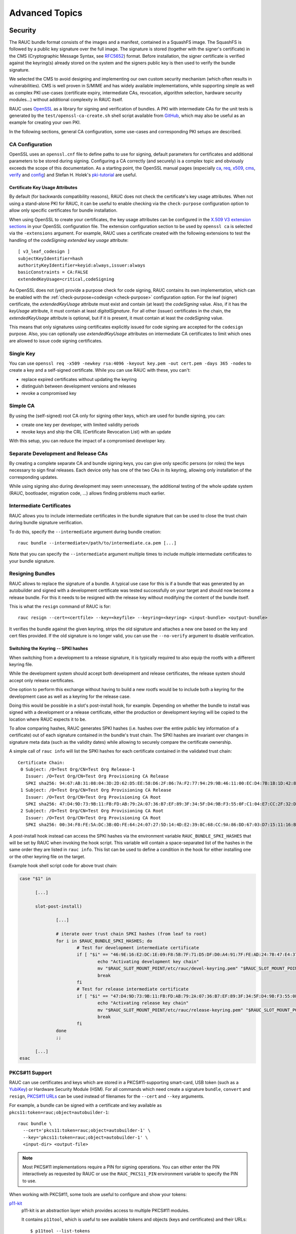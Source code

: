 Advanced Topics
===============

.. _sec-security:

Security
--------

The RAUC bundle format consists of the images and a manifest, contained in a
SquashFS image.
The SquashFS is followed by a public key signature over the full image.
The signature is stored (together with the signer's certificate) in the CMS
(Cryptographic Message Syntax, see RFC5652_) format.
Before installation, the signer certificate is verified against the keyring(s)
already stored on the system and the signers public key is then used to verify
the bundle signature.

.. image:: images/rauc-bundle.svg
  :width: 400
  :align: center

.. _RFC5652: https://tools.ietf.org/html/rfc5652

We selected the CMS to avoid designing and implementing our own custom security
mechanism (which often results in vulnerabilities).
CMS is well proven in S/MIME and has widely available implementations, while
supporting simple as well as complex PKI use-cases (certificate expiry,
intermediate CAs, revocation, algorithm selection, hardware security modules…)
without additional complexity in RAUC itself.

RAUC uses OpenSSL_ as a library for signing and verification of bundles.
A PKI with intermediate CAs for the unit tests is generated by the
``test/openssl-ca-create.sh`` shell script available from `GitHub
<https://github.com/rauc/rauc/blob/master/test/openssl-ca-create.sh>`_, which
may also be useful as an example for creating your own PKI.

.. _OpenSSL: https://www.openssl.org/

In the following sections, general CA configuration, some use-cases and
corresponding PKI setups are described.

.. _sec-ca-configuration:

CA Configuration
~~~~~~~~~~~~~~~~

OpenSSL uses an ``openssl.cnf`` file to define paths to use for signing, default
parameters for certificates and additional parameters to be stored during
signing.
Configuring a CA correctly (and securely) is a complex topic and obviously
exceeds the scope of this documentation.
As a starting point, the OpenSSL manual pages (especially ca_, req_, x509_, cms_,
verify_ and config_) and Stefan H. Holek's pki-tutorial_ are useful.

.. _ca: https://www.openssl.org/docs/man1.1.1/man1/ca.html
.. _req: https://www.openssl.org/docs/man1.1.1/man1/req.html
.. _x509: https://www.openssl.org/docs/man1.1.1/man1/x509.html
.. _cms: https://www.openssl.org/docs/man1.1.1/man1/cms.html
.. _verify: https://www.openssl.org/docs/man1.1.1/man1/verify.html
.. _config: https://www.openssl.org/docs/man1.1.1/man5/config.html

.. _pki-tutorial: https://pki-tutorial.readthedocs.io/

.. _sec-key-usage:

Certificate Key Usage Attributes
^^^^^^^^^^^^^^^^^^^^^^^^^^^^^^^^

By default (for backwards compatibility reasons), RAUC does not check the
certificate's key usage attributes.
When not using a stand-alone PKI for RAUC, it can be useful to enable checking
via the ``check-purpose`` configuration option to allow only specific
certificates for bundle installation.

When using OpenSSL to create your certificates, the key usage attributes can be
configured in the `X.509 V3 extension sections
<https://www.openssl.org/docs/man1.1.1/man5/x509v3_config.html>`_ in your
OpenSSL configuration file.
The extension configuration section to be used by ``openssl ca`` is selected
via the ``-extensions`` argument.
For example, RAUC uses a certificate created with the following extensions to
test the handling of the *codeSigning* *extended key usage* attribute::

  [ v3_leaf_codesign ]
  subjectKeyIdentifier=hash
  authorityKeyIdentifier=keyid:always,issuer:always
  basicConstraints = CA:FALSE
  extendedKeyUsage=critical,codeSigning

As OpenSSL does not (yet) provide a purpose check for code signing, RAUC
contains its own implementation, which can be enabled with the
:ref:`check-purpose=codesign <check-purpose>` configuration option.
For the leaf (signer) certificate, the *extendedKeyUsage* attribute must exist
and contain (at least) the *codeSigning* value.
Also, if it has the *keyUsage* attribute, it must contain at least *digitalSignature*.
For all other (issuer) certificates in the chain, the *extendedKeyUsage*
attribute is optional, but if it is present, it must contain at least the
*codeSigning* value.

This means that only signatures using certificates explicitly issued for code
signing are accepted for the ``codesign`` purpose.
Also, you can optionally use *extendedKeyUsage* attributes on intermediate CA
certificates to limit which ones are allowed to issue code signing
certificates.

Single Key
~~~~~~~~~~

You can use ``openssl req -x509 -newkey rsa:4096 -keyout key.pem -out
cert.pem -days 365 -nodes`` to create a key and a self-signed certificate.
While you can use RAUC with these, you can't:

* replace expired certificates without updating the keyring
* distinguish between development versions and releases
* revoke a compromised key

Simple CA
~~~~~~~~~

By using the (self-signed) root CA only for signing other keys, which are used
for bundle signing, you can:

* create one key per developer, with limited validity periods
* revoke keys and ship the CRL (Certificate Revocation List) with an update

With this setup, you can reduce the impact of a compromised developer key.

Separate Development and Release CAs
~~~~~~~~~~~~~~~~~~~~~~~~~~~~~~~~~~~~

By creating a complete separate CA and bundle signing keys, you can give only
specific persons (or roles) the keys necessary to sign final releases.
Each device only has one of the two CAs in its keyring, allowing only
installation of the corresponding updates.

While using signing also during development may seem unnecessary, the additional
testing of the whole update system (RAUC, bootloader, migration code, …) allows
finding problems much earlier.

Intermediate Certificates
~~~~~~~~~~~~~~~~~~~~~~~~~

RAUC allows you to include intermediate certificates in the bundle signature
that can be used to close the trust chain during bundle signature verification.

To do this, specify the ``--intermediate`` argument during bundle creation::

  rauc bundle --intermediate=/path/to/intermediate.ca.pem [...]

Note that you can specify the ``--intermediate`` argument multiple times to
include multiple intermediate certificates to your bundle signature.

.. _sec-resign:

Resigning Bundles
~~~~~~~~~~~~~~~~~

RAUC allows to replace the signature of a bundle.
A typical use case for this is if a bundle that was generated by an autobuilder
and signed with a development certificate was tested successfully on your target
and should now become a release bundle.
For this it needs to be resigned with the release key without modifying
the content of the bundle itself.

This is what the ``resign`` command of RAUC is for::

  rauc resign --cert=<certfile> --key=<keyfile> --keyring=<keyring> <input-bundle> <output-bundle>

It verifies the bundle against the given keyring, strips the old signature and
attaches a new one based on the key and cert files provided.
If the old signature is no longer valid, you can use the ``--no-verify``
argument to disable verification.

Switching the Keyring -- SPKI hashes
^^^^^^^^^^^^^^^^^^^^^^^^^^^^^^^^^^^^

When switching from a development to a release signature, it is typically
required to also equip the rootfs with a different keyring file.

While the development system should accept both development and release
certificates, the release system should accept only release certificates.

One option to perform this exchange without having to build a new rootfs would
be to include both a keyring for the development case as well as a keyring for
the release case.

Doing this would be possible in a slot's post-install hook, for example.
Depending on whether the bundle to install was signed with a development or a
release certificate, either the production or development keyring will be copied
to the location where RAUC expects it to be.

To allow comparing hashes, RAUC generates SPKI hashes (i.e. hashes over the
entire public key information of a certificate) out of each signature
contained in the bundle's trust chain.
The SPKI hashes are invariant over changes in signature meta data (such as the
validity dates) while allowing to securely compare the certificate ownership.

A simple call of ``rauc info`` will list the SPKI hashes for each certificate
contained in the validated trust chain::

  Certificate Chain:
   0 Subject: /O=Test Org/CN=Test Org Release-1
     Issuer: /O=Test Org/CN=Test Org Provisioning CA Release
     SPKI sha256: 94:67:AB:31:08:04:3D:2D:62:D5:EE:58:D6:2F:86:7A:F2:77:94:29:9B:46:11:00:EC:D4:7B:1B:1D:42:8E:5A
   1 Subject: /O=Test Org/CN=Test Org Provisioning CA Release
     Issuer: /O=Test Org/CN=Test Org Provisioning CA Root
     SPKI sha256: 47:D4:9D:73:9B:11:FB:FD:AB:79:2A:07:36:B7:EF:89:3F:34:5F:D4:9B:F3:55:0F:C1:04:E7:CC:2F:32:DB:11
   2 Subject: /O=Test Org/CN=Test Org Provisioning CA Root
     Issuer: /O=Test Org/CN=Test Org Provisioning CA Root
     SPKI sha256: 00:34:F8:FE:5A:DC:3B:0D:FE:64:24:07:27:5D:14:4D:E2:39:8C:68:CC:9A:86:DD:67:03:D7:15:11:16:B4:4E

A post-install hook instead can access the SPKI hashes via the environment
variable ``RAUC_BUNDLE_SPKI_HASHES`` that will be set by RAUC when invoking the
hook script.
This variable will contain a space-separated list of the hashes in the same order
they are listed in ``rauc info``.
This list can be used to define a condition in the hook for either installing
one or the other keyring file on the target.

Example hook shell script code for above trust chain:

.. code-block:: sh

  case "$1" in

  	[...]

  	slot-post-install)

  		[...]

  		# iterate over trust chain SPKI hashes (from leaf to root)
  		for i in $RAUC_BUNDLE_SPKI_HASHES; do
  			# Test for development intermediate certificate
  			if [ "$i" == "46:9E:16:E2:DC:1E:09:F8:5B:7F:71:D5:DF:D0:A4:91:7F:FE:AD:24:7B:47:E4:37:BF:76:21:3A:38:49:89:5B" ]; then
  				echo "Activating development key chain"
  				mv "$RAUC_SLOT_MOUNT_POINT/etc/rauc/devel-keyring.pem" "$RAUC_SLOT_MOUNT_POINT/etc/rauc/keyring.pem"
  				break
  			fi
  			# Test for release intermediate certificate
  			if [ "$i" == "47:D4:9D:73:9B:11:FB:FD:AB:79:2A:07:36:B7:EF:89:3F:34:5F:D4:9B:F3:55:0F:C1:04:E7:CC:2F:32:DB:11" ]; then
  				echo "Activating release key chain"
  				mv "$RAUC_SLOT_MOUNT_POINT/etc/rauc/release-keyring.pem" "$RAUC_SLOT_MOUNT_POINT/etc/rauc/keyring.pem"
  				break
  			fi
  		done
  		;;

  	[...]
  esac

.. _pkcs11-support:

PKCS#11 Support
~~~~~~~~~~~~~~~

RAUC can use certificates and keys which are stored in a PKCS#11-supporting
smart-card, USB token (such as a `YubiKey <https://www.yubico.com>`_) or
Hardware Security Module (HSM).
For all commands which need create a signature ``bundle``, ``convert`` and
``resign``, `PKCS#11 URLs <https://tools.ietf.org/html/rfc7512>`_ can be used
instead of filenames for the ``--cert`` and ``--key`` arguments.

For example, a bundle can be signed with a certificate and key available as
``pkcs11:token=rauc;object=autobuilder-1``::

  rauc bundle \
    --cert='pkcs11:token=rauc;object=autobuilder-1' \
    --key='pkcs11:token=rauc;object=autobuilder-1' \
    <input-dir> <output-file>

.. note::
  Most PKCS#11 implementations require a PIN for signing operations.
  You can either enter the PIN interactively as requested by RAUC or use the
  ``RAUC_PKCS11_PIN`` environment variable to specify the PIN to use.

When working with PKCS#11, some tools are useful to configure and show your tokens:

`p11-kit <https://github.com/p11-glue/p11-kit>`_
  p11-kit is an abstraction layer which provides access to multiple PKCS#11 modules.

  It contains ``p11tool``, which is useful to see available tokens and objects
  (keys and certificates) and their URLs::

    $ p11tool --list-tokens
    …
    Token 5:
	    URL: pkcs11:model=SoftHSM%20v2;manufacturer=SoftHSM%20project;serial=9f03d1aaed92ef58;token=rauc
	    Label: rauc
	    Type: Generic token
	    Manufacturer: SoftHSM project
	    Model: SoftHSM v2
	    Serial: 9f03d1aaed92ef58
	    Module: /usr/lib/softhsm/libsofthsm2.so
    $ p11tool --login --list-all pkcs11:token=rauc
    Token 'rauc' with URL 'pkcs11:model=SoftHSM%20v2;manufacturer=SoftHSM%20project;serial=9f03d1aaed92ef58;token=rauc' requires user PIN
    Enter PIN: ****
    Object 0:
	    URL: pkcs11:model=SoftHSM%20v2;manufacturer=SoftHSM%20project;serial=9f03d1aaed92ef58;token=rauc;id=%01;object=autobuilder-1;type=public
	    Type: Public key
	    Label: autobuilder-1
	    Flags: CKA_WRAP/UNWRAP;
	    ID: 01

    Object 1:
	    URL: pkcs11:model=SoftHSM%20v2;manufacturer=SoftHSM%20project;serial=9f03d1aaed92ef58;token=rauc;id=%01;object=autobuilder-1;type=private
	    Type: Private key
	    Label: autobuilder-1
	    Flags: CKA_WRAP/UNWRAP; CKA_PRIVATE; CKA_SENSITIVE;
	    ID: 01

    Object 2:
	    URL: pkcs11:model=SoftHSM%20v2;manufacturer=SoftHSM%20project;serial=9f03d1aaed92ef58;token=rauc;id=%01;object=autobuilder-1;type=cert
	    Type: X.509 Certificate
	    Label: autobuilder-1
	    ID: 01


`OpenSC <https://github.com/OpenSC/OpenSC>`_
  OpenSC is the standard open source framework for smart card access.

  It provides ``pkcs11-tool``, which is useful to prepare a token for usage
  with RAUC.
  It can list, read/write objects, generate key pairs and more.

`libp11 <https://github.com/OpenSC/libp11>`_
  libp11 is an engine plugin for OpenSSL, which allows using keys on PKCS#11
  tokens with OpenSSL.

  It will automatically use p11-kit (if available) to access all configured
  PKCS#11 modules.

  .. note::
    If you cannot use p11-kit, you can also use the ``RAUC_PKCS11_MODULE``
    environment variable to select the PKCS#11 module.

`SoftHSM2 <https://github.com/opendnssec/SoftHSMv2>`_
  SoftHSM2 is software implementation of a HSM with a PKCS#11 interface.

  It is used in the RAUC test suite to emulate a real HSM and can also be used
  to try the PKCS#11 functionality in RAUC without any hardware.
  The ``prepare_softhsm2`` shell function in ``test/rauc.t`` can be used as an
  example on how to initialize SoftHSM2 token.

`aws-kms-pkcs11 <https://github.com/JackOfMostTrades/aws-kms-pkcs11>`_
  aws-kms-pkcs11 is a PKCS#11 which uses the AWS KMS as its backend.

  This allows using keys managed in AWS KMS for signing RAUC bundles:
  ``RAUC_PKCS11_MODULE=/usr/lib/x86_64-linux-gnu/pkcs11/aws_kms_pkcs11.so rauc
  bundle --cert=<certificate pem> --key='pkcs11:' <input-dir> <output-bundle>``

Protection Against Concurrent Bundle Modification
~~~~~~~~~~~~~~~~~~~~~~~~~~~~~~~~~~~~~~~~~~~~~~~~~

As the ``plain`` :ref:`bundle format <sec_ref_formats>` consists of a squashfs
image with an appended CMS signature, RAUC must check the signature before
accessing the squashfs.
If an unprivileged process can manipulate the squashfs part of the bundle after
the signature has been checked, it could use this to elevate its privileges.

The ``verity`` format is not affected by this problem, as the kernel checks the
squashfs data as it is read.

To mitigate this problem when using the ``plain`` format, RAUC will check the
bundle file for possible issues before accessing the squashfs:

* ownership or permissions that would allow other users to open it for writing
* storage on unsafe filesystems such as FUSE or NFS, where the data is supplied
  by an untrusted source (the rootfs is explicitly trusted, though)
* storage on a filesystem mounted from a block device with a non-root owner
* existing open file descriptors (via ``F_SETLEASE``)

If the check fails, RAUC will attempt to take ownership of the bundle file and
removes write permissions.
This protects against processes trying to open writable file descriptors from
this point on.
Then, the checks above a repeated before setting up the loopback device and
mounting the squashfs.
If this second check fails, RAUC will abort the installation.

If RAUC had to take ownership of the bundle, this change is not reverted after
the installation is completed.
Note that, if the original user has write access to the containing directory,
they can still delete the file.

Data Storage and Migration
--------------------------

Most systems require a location for storing configuration data such as
passwords, ssh keys or application data.
When performing an update, you have to ensure that the updated system takes
over or can access the data of the old system.

Storing Data in The Root File System
~~~~~~~~~~~~~~~~~~~~~~~~~~~~~~~~~~~~

In case of a writable root file system, it often contains additional data,
for example cryptographic material specific to the machine, or configuration
files modified by the user.
When performing the update, you have to ensure that the files you need to
preserve are copied to the target slot after having written
the system data to it.

RAUC provides support for executing *hooks* from different slot installation
stages.
For migrating data from your old rootfs to your updated rootfs,
simply specify a slot post-install hook.
Read the :ref:`Hooks <sec-hooks>` chapter on how to create one.

Using Data Partitions
~~~~~~~~~~~~~~~~~~~~~

Often, there are a couple of reasons why you don't want to or cannot store
your data inside the root file system:

* You want to keep your rootfs read-only to reduce probability of corrupting it.
* You have a non-writable rootfs such as SquashFS.
* You want to keep your data separated from the rootfs to ease setup, reset or
  recovery.

In this case you need a separate storage location for your data on a different
partition, volume or device.

If the update concept uses full redundant root file systems,
there are also good reasons for using a redundant data storage, too.
Read below about the possible impact on data migration.

To let your system access the separate storage location, it has to be mounted
into your rootfs.
Note that if you intend to store configurable system information on your data
partition, you have to map the default Linux paths (such as ``/etc/passwd``) to
your data storage. You can do this by using:

 * symbolic links
 * bind mounts
 * an overlay file system

It depends on the amount and type of data you want to handle which option you
should choose.

Application Data Migration
~~~~~~~~~~~~~~~~~~~~~~~~~~

.. image:: images/data_migration.svg
  :width: 600
  :align: center

Both a single and a redundant data storage have their advantages and
disadvantages.
Note when storing data inside your rootfs you will have a redundant setup by
design and cannot choose.


The decision about how to set up a configuration storage and how to handle it
depends on several aspects:

* May configuration formats change over different application versions?
* Can a new application read (and convert) old data?
* Does your infrastructure allow working on possibly obsolete data?
* Enough storage to store data redundantly?
* ...

The basic advantages and disadvantages a single or a redundant setup implicate
are listed below:

+-----------+--------------------------+---------------------------+
|           | Single Data              | Redundant Data            |
+===========+==========================+===========================+
| Setup     | easy                     | assure using correct one  |
+-----------+--------------------------+---------------------------+
| Migration | no backup by default     | copy on update, migrate   |
+-----------+--------------------------+---------------------------+
| Fallback  | tricky (reconvert data?) | easy (old data!)          |
+-----------+--------------------------+---------------------------+

Managing a ``/dev/data`` Symbolic Link
^^^^^^^^^^^^^^^^^^^^^^^^^^^^^^^^^^^^^^

For redundant data partitions the active rootfs slot has to mount the correct
data partition dynamically.
For example with ubifs, a udev rule set can be used for this::

  KERNEL=="ubi[0-9]_[0-9]", PROGRAM="/usr/bin/is-parent-active %k", RESULT=="1", SYMLINK+="data"

This example first determines if ubiX_Y is a data slot with an active parent
rootfs slot by calling the script below.
Then, the current ubiX_Y partition is bound to /dev/data if the script
returned ``1`` as its output.

``/usr/bin/is-parent-active`` is a simple bash script::

  #!/bin/bash

  ROOTFS_DEV=<determine rootfs by using proc cmdline or mount>
  TEST_DEV=<obtain parent rootfs device for currently processed device (%k)>

  if [[ $ROOTFS_DEV == $TEST_DEV ]]; then
  	echo 1
  else
  	echo 0
  fi

With this you can always mount ``/dev/data`` and get the correct data slot.

.. _casync-support:

RAUC casync Support
-------------------

.. warning:: casync support is still experimental and lacks some unit tests.

  When evaluating, make sure to compile a recent casync version from the
  `git <https://github.com/systemd/casync>`_ for testing.

Using the Content-Addressable Data Synchronization tool `casync` for updating
embedded / IoT devices provides a couple of benefits.
By splitting and chunking the update artifacts into reusable pieces, casync
allows to

 * stream remote bundles to the target without occupying storage / NAND
 * minimize transferred data for an update by downloading only the delta to the
   running system
 * reduce data storage on server side by eliminating redundancy
 * good handling for CDNs due to similar chunk sizes

For a full description of the way casync works and what you can do with it,
refer to the
`blog post <http://0pointer.net/blog/casync-a-tool-for-distributing-file-system-images.html>`_
by its author Lennart Poettering or visit the
`GitHub site <https://github.com/systemd/casync>`_.

RAUC supports using casync index files instead of complete images in its bundles.
This way the real size of the bundle comes down to the size of the index files
required for referring to the individual chunks.
The real image data contained in the individual chunks can be stored in one
single repository, for a whole systems with multiple images as well as for
multiple systems in different versions, etc.
This makes the approach quite flexible.

.. image:: images/casync-basics.svg
  :width: 500
  :align: center

Creating casync Bundles
~~~~~~~~~~~~~~~~~~~~~~~

Creating RAUC bundles with casync index files is a bit different from creating
'conventional' bundles.
While the bundle format remains the same and you could also mix conventional
and casync-based bundles, creating these bundles is not straight forward when
using common embedded build systems such as Yocto, PTXdist or buildroot.

Because of this, we decided use a two-step process for creating casync RAUC
bundles:

 1. Create 'conventional' RAUC bundle
 2. Convert to casync-based RAUC bundle

RAUC provides a command for creating casync-based bundles from  'conventional'
bundles.
Simply call::

  rauc convert --cert=<certfile> --key=<keyfile> --keyring=<keyring> conventional-bundle.raucb casync-bundle.raucb

The conversion process will create two new artifacts:

 1. The converted bundle `casync-bundle.raucb` with casnyc index files instead
    of image files
 2. A casync chunk store `casync-bundle.castr/` for all bundle images.
    This is a directory with chunks grouped by subfolders of the first 4 digits
    of their chunk ID.

Installing casync Bundles
~~~~~~~~~~~~~~~~~~~~~~~~~

The main difference between installing conventional bundles and bundles that
contain casync index files is that RAUC requires access to the remote casync
chunk store during installation of the bundle.

Due to the built-in network support of both casync and RAUC, it is possible to
directly give a network URL as the source of the bundle::

  rauc install https://server.example.com/deploy/bundle-20180112.raucb

By default, RAUC will assume the corresponding casync chunk store is located at
the same location as the bundle (with the ``.castr`` extension instead of
``.raucb``), in this example at
``https://server.example.com/deploy/bundle-20180112.castr``.
The default location can also be configured in the system config to point to a
generic location that is valid for all installations.

When installing a bundle, the casync implementation will automatically handle
the chunk download via an unprivileged helper binary.

.. image:: images/casync-extract.svg
  :width: 400
  :align: center

Reducing Download Size -- Seeding
^^^^^^^^^^^^^^^^^^^^^^^^^^^^^^^^^

Reducing the amount of data to be transferred over slow connections is one of
the main goals of using casync for updating.
Casync splits up the images or directory trees it handles into reusable chunks
of similar size.
Doing this both on the source as well as on the destination side allows
comparing the hashes of the resulting chunks to know which parts are different.

When we update a system, we usually do not change its entire file tree, but
only update a few libraries, the kernel, the application, etc.
Thus, most of the data can be retrieved from the currently active system and
does not need to be fetched via the network.

For each casync image that RAUC extracts to the target slot, it determines an
appropriate seed.
This is normally a redundant slot of the same class as the target slot but from
the currently booted slot group.

.. image:: images/casync-rauc.svg
  :width: 500
  :align: center

.. note::
  Depending on your targets processing and storage speed, updating slots with
  casync can be a bit slower than conventional updates,
  because casync first has to process the entire seed slot to calculate the
  seed chunks.
  After this is done it will start writing the data and fetch missing chunks
  via the network.

.. _sec-variants:

Handling Board Variants With a Single Bundle
--------------------------------------------

If you have hardware variants that require installing different images
(e.g. for the kernel or for an FPGA bitstream), but have other slots
that are common (such as the rootfs) between all hardware variants,
RAUC allows you to put multiple different variants of these images in the
same bundle.
RAUC calls this feature 'image variants'.

.. image:: images/rauc-image-variants.svg
  :width: 300

If you want to make use of image variants, you first of all need to say which
variant your specific board is. You can do this in your ``system.conf`` by
setting exactly one of the keys ``variant-dtb``, ``variant-file`` or
``variant-name``.

.. code-block:: cfg

  [system]
  ...
  variant-dtb=true

The ``variant-dtb`` is a Boolean that allows (on device-tree based boards)
to use the systems compatible string as the board variant.

.. code-block:: cfg

  [system]
  ...
  variant-file=/path/to/file

A more generic alternative is the ``variant-file`` key.
It allows to specify a file that will be read to obtain the variant name.
Note that the content of the file should be a simple string without any line
breaks.
A typical use case would be to generate this file (in ``/run``) during system
startup from a value you obtained from your bootloader.
Another use case is to have a RAUC post-install hook that copies this file from
the old system to the newly updated one.

.. code-block:: cfg

  [system]
  ...
  variant-name=myvariant-name

A third variant to specify the systems variant is to give it directly in your
system.conf.
This method is primary meant for testing, as this prevents having a generic
rootfs image for all variants!


In your manifest, you can specify variants of an image (e.g. the kernel here) as
follows:

.. code-block:: cfg

  [image.kernel.variant-1]
  filename=variant1.img
  ...

  [image.kernel.variant-2]
  filename=variant1.img
  ...

It is allowed to have both a specific variant as well as a default image in the
same bundle.
If a specific variant of the image is available, it will be used on that system.
On all other systems, the default image will be used instead.

If you have a specific image variant for one of your systems,
it is mandatory to also have a default or specific variant for the same slot
class for any other system you intend to update.
RAUC will report an error if for example a bootloader image is only present for
variant A when you try to install on variant B.
This should prevent bricking your device by unintentional partial updates.

.. _sec-manual-write:

Manually Writing Images to Slots
--------------------------------

In order to write an image to a slot without using update mechanics like hooks,
slot status etc. use:

.. code-block:: sh

  rauc write-slot <slotname> <image>

This uses the correct handler to write the image to the slot. It is useful for
development scenarios as well as initial provisioning of embedded boards.

Updating the Bootloader
-----------------------

Updating the bootloader is a special case, as it is a single point of failure on
most systems:
The selection of which redundant system images should be booted cannot
itself be implemented in a redundant component (otherwise there would need to
be an even earlier selection component).

Some SoCs contain a fixed firmware or ROM code which already supports redundant
bootloaders, possibly integrated with a HW watchdog or boot counter.
On these platforms, it is possible to have the selection point before the
bootloader, allowing it to be stored redundantly and updated as any other
component.

If redundant bootloaders with fallback is not possible (or too inflexible) on
your platform, you may instead be able to ensure that the bootloader update is
atomic.
This doesn't support recovering from a buggy bootloader, but will prevent a
non-bootable system caused by an error or power-loss during the update.

Whether atomic bootloader updates can be implemented depends on your
SoC/firmware and storage medium.

.. _sec-emmc-boot:

Update eMMC Boot Partitions
~~~~~~~~~~~~~~~~~~~~~~~~~~~

RAUC supports updating eMMC boot partitions (see the JEDEC standard JESD84-B51_
for details), one of which gets enabled atomically via configuration registers
in the eMMC (*ext_csd registers*).

.. _JESD84-B51: http://www.jedec.org/standards-documents/results/jesd84-b51

.. image:: images/emmc-bootloader-update.svg
  :width: 400
  :align: center

The required slot type is ``boot-emmc``.
The device to be specified is expected to be the root device.
The boot partitions are derived automatically.
A ``system.conf`` could look like this:

.. code-block:: cfg

  [slot.bootloader.0]
  device=/dev/mmcblk1
  type=boot-emmc

.. important::

  A kernel bug may prevent consistent toggling of the eMMC ext_csd boot
  partition register.
  Be sure your kernel is >= 4.16-rc7 (resp. >= 4.15.14, >= 4.14.31) or contains
  this patch: https://www.spinics.net/lists/linux-mmc/msg48271.html

.. _sec-mbr-partition:

Update Boot Partition in MBR
~~~~~~~~~~~~~~~~~~~~~~~~~~~~

Some SoCs (like Xilinx ZynqMP) contain a fixed ROM code, which boots from the
first partition in the MBR partition table of a storage medium.
In order to atomically update the bootloader of such systems, RAUC supports
modifying the MBR to switch the actual location of the first partition
between the first and second halves of a pre-defined disk region.
The active half of the region is the one currently referenced by the MBR's
first partition entry (i.e. the first partition) while the inactive half is
not referenced by the MBR at all.
A Bootloader update is written into the currently inactive half of the region.
After having written the bootloader, RAUC modifies the MBR's first partition
entry to point to the formerly inactive half.

.. image:: images/rauc-mbr-switch.svg
  :width: 400
  :align: center

The disk region for the MBR boot partition switch has to be configured
in the corresponding slot's system config section (see below).
This configured disk region must span *both* potential locations of the boot
partition, i.e. both the first and second halves mentioned above.
The initial MBR must define a boot partition at either the first or the second
half of the configured region.

Consider the following example layout of a storage medium with a boot partition size
of 32 MiB:

+-----------------------+----------------+--------------------------------------------+
| Start…End             | Size           |                                            |
+=======================+================+============================================+
| 0x0000000…0x00001ff   |  512 bytes     | MBR                                        |
+-----------------------+----------------+--------------------------------------------+
| 0x0000200…0x00fffff   |  almost 1MiB   | alignment, state, barebox-environment, …   |
+-----------------------+----------------+--------------------------------------------+
| | 0x0100000…0x40fffff | | 64 MiB       | | MBR switch region containing:            |
| | 0x0100000…0x20fffff | | 32 MiB       | | - active first half (entry in MBR)       |
| | 0x2100000…0x40fffff | | 32 MiB       | | - inactive second half (no entry in MBR) |
+-----------------------+----------------+--------------------------------------------+
| 0x4100000…            | Remaining size | other partitions                           |
|                       |                | (partition table entries 2, 3, 4)          |
+-----------------------+----------------+--------------------------------------------+

RAUC uses the start address and size defined in the first entry of the MBR partition
table to detect whether the first or second half is currently active as the
boot partition and updates the hidden, other half:
After the update, the bootloader is switched by changing the first partition entry
and writing the whole MBR (512 bytes) atomically.

The required slot type is ``boot-mbr-switch``.
The device to be specified is the **underlying block device** (not the boot
partition!), as the MBR itself is outside of the region.
The region containing both halves is configured using ``region-start`` and
``region-size``.
Both values have to be set in integer decimal bytes and can be post-fixed with
K/M/G/T.

A ``system.conf`` section for the example above could look like this:

.. code-block:: cfg

  [slot.bootloader.0]
  device=/dev/mmcblk1
  type=boot-mbr-switch
  region-start=1048576
  region-size=64M

It defines a region starting at ``0x100000`` with a size of ``64M``.
This region will be split up into two region halves of equal size by RAUC
internally.
The resulting first half begins at the start of the region, i.e.
``0x100000``, and has a size of ``32M``.
The second half begins in the middle of the region (``0x100000 + 32M =
0x2100000``) and ends at the end of the defined region.
The MBR's boot partition entry should initially point to ``0x100000``, with a
size of ``32M``.
This must be followed by a "hole" with a size of ``32MB`` before the start of
the next partition entry (at ``0x4100000``).

.. _sec-gpt-partition:

Update Boot Partition in GPT
~~~~~~~~~~~~~~~~~~~~~~~~~~~~

Systems booting via UEFI have a special partition, called the *EFI system
partition (ESP)*, which contains the bootloader to be started by the UEFI
firmware.
Also, some newer ARM SoCs support loading the bootloader directly from a GPT
partition.

To allow atomic updates of these partitions, RAUC supports changing the GPT to
switch the first GPT partition entry between the first and second halves of a
region configured for that purpose.
This works similarly to the handling of a MBR boot partition entry as described
in the previous section.
It requires RAUC to be compiled with GPT support (``./configure --enable-gpt``)
and adds a dependency on libfdisk.

The required slot type is ``boot-gpt-switch``.
The device to be specified is expected to be the underlying block device.
The boot partitions are derived by the definition of the values ``region-start``
and ``region-size``.
Both values have to be set in integer decimal bytes and can be post-fixed with
K/M/G/T.

To ensure that the resulting GPT entries are well aligned, the region start must
be a multiple of the *grain* value (as used by ``sfdisk``), which is 1MB by
default.
Accordingly, the region size must be aligned to twice the *grain* value (to
ensure that the start of the second half is aligned as well).

Note that RAUC expects that the partition table always points exactly to one of
the halves.

A ``system.conf`` section could look like this:

.. code-block:: cfg

  [slot.esp.0]
  device=/dev/sda
  type=boot-gpt-switch
  region-start=1M
  region-size=64M

Bootloader Update Ideas
~~~~~~~~~~~~~~~~~~~~~~~

The NXP i.MX6 supports up to four bootloader copies when booting from NAND
flash.
The ROM code will try each copy in turn until it finds one which is readable
without uncorrectable ECC errors and has a correct header.
By using the trait of NAND flash that interrupted writes cause ECC errors and
writing the first page (containing the header) last, the bootloader images can
be replaced one after the other, while ensuring that the system will boot even in
case of a crash or power failure.

The slot type could be called "boot-imx6-nand" analogous to eMMC.

Considerations When Updating the Bootloader
~~~~~~~~~~~~~~~~~~~~~~~~~~~~~~~~~~~~~~~~~~~

Booting an old system with a new bootloader is usually not tested during
development, increasing the risk of problems appearing only in the field.
If you want to address this issue do not add the bootloader to your bundle, but
rather use an approach like this:

* Store a copy of the bootloader in the rootfs.
* Use RAUC only to update the rootfs. The combinations to test
  can be reduced by limiting which old versions are supported by an update.
* Reboot into the new system.
* On boot, before starting the application, check that the current slot
  is 'sane'. Then check if the installed bootloader is older than the
  version shipped in the (new) rootfs. In that case:

  * Disable the old rootfs slot and update the bootloader.
  * Reboot
* Start the application.

This way you still have fallback support for the rootfs upgrade and need
to test only:

* The sanity check functionality and the bootloader installation when started
  from old bootloader and new rootfs
* Normal operation when started from new bootloader and new rootfs

The case of new bootloader with old rootfs can never happen, because you
disable the old one from the new before installing a new bootloader.

If you need to ensure that you can fall back to the secondary slot even after
performing the bootloader update, you should check that the "other" slot
contains the same bootloader version as the currently running one during the
sanity check.
This means that you need to update both slots in turn before the bootloader is
updated.

Updating Sub-Devices
--------------------

Besides the internal storage, some systems have external components or
sub-devices which can be updated.
For example:

* Firmware for micro-controllers on modular boards
* Firmware for a system management controller
* FPGA bitstreams (stored in a separate flash)
* Other Linux-based systems in the same enclosure
* Software for third-party hardware components

In many cases, these components have some custom interface to query the
currently installed version and to upload an update.
They may or may not have internal redundancy or recovery mechanisms as well.

Although it is possible to configure RAUC slots for these and let it call a
script to perform the installation, there are some disadvantages to this
approach:

* After a fallback to an older version in an A/B scenario, the sub-devices may be
  running an incompatible (newer) version.
* A modular sub-device may be replaced and still has an old firmware version
  installed.
* The number of sub-devices may not be fixed, so each device would need a
  different slot configuration.

Instead, a more robust approach is to store the sub-device firmware in the
rootfs and (if needed) update them to the current versions during boot.
This ensures that the sub-devices are always running the correct set of versions
corresponding to the version of the main application.

If the bootloader falls back to the previous version on the main system, the
same mechanism will downgrade the sub-devices as needed.
During a downgrade, sub-devices which are running Linux with RAUC in an A/B
scenario will detect that the image to be installed already matches the one in
the other slot and avoid unnecessary installations.

Migrating to an Updated Bundle Version
--------------------------------------

As RAUC undergoes constant development, it might be extended and new
features or enhancements will make their way into RAUC.
Thus, also the sections and options contained in the bundle manifest may be
extended over time.

To assure a well-defined and controlled update procedure,
RAUC is rather strict in parsing the manifest and will reject bundles
containing unknown configuration options.

But, this does not prevent you from being able to use those new RAUC features
on your current system.
All you have to do is to perform an *intermediate update*:

* Create a bundle containing a rootfs with the recent RAUC version,
  but *not* containing the new RAUC features in its manifest.
* Update your system and reboot
* Now you have a system with a recent RAUC version which is able to
  interpret and appropriately handle a bundle with the latest options

Software Deployment
-------------------

When designing your update infrastructure, you must think about how to deploy
the updates to your device(s).
In general, you have two major options:
Deployment via storage media such as USB sticks or network-based deployment.

As RAUC uses signed bundles instead of e.g. trusted connections to enable update
author verification, RAUC fully supports both methods with the same technique
and you may also use both of them in parallel.

Some influential factors on the method to used can be:

* Do you have network access on the device?
* How many devices have to be updated?
* Who will perform the update?

Deployment via Storage Media
~~~~~~~~~~~~~~~~~~~~~~~~~~~~

.. image:: images/usb-updates.svg
  :width: 300
  :align: center

This method is mainly used for decentralized updates of devices without network
access (either due to missing infrastructure or because of security concerns).

To handle deployment via storage media, you need a component that detects the
plugged-in storage media and calls RAUC to trigger the actual installation.

When using systemd, you could use automount_ units for detecting plugged-in
media and trigger an installation.

.. _automount: https://www.freedesktop.org/software/systemd/man/systemd.automount.html

Deployment via Deployment Server
~~~~~~~~~~~~~~~~~~~~~~~~~~~~~~~~

.. image:: images/ota-updates.svg
  :width: 300
  :align: center

Deployment over a network is especially useful when having a larger set of
devices to update or direct access to these devices is tricky.

As RAUC focuses on update handling on the target side, it does not provide a
deployment server out of the box.
But if you do not already have a deployment infrastructure, there a few Open
Source deployment server implementations available in the wilderness.

One of it worth being mentioned is
`hawkBit <https://eclipse.org/hawkbit/>`_ from the Eclipse IoT project, which
also provides some strategies for rollout management for larger-scale device
farms.

RAUC hawkBit updater (C)
^^^^^^^^^^^^^^^^^^^^^^^^

The rauc-hawkbit-updater is a separate application project developed under the
rauc organization umbrella.
It aims to provide a ready-to-use bridge between the hawkBit REST DDR API on
one side and the RAUC D-Bus API on the other.

For more information visit it on GitHub:

https://github.com/rauc/rauc-hawkbit-updater

The RAUC hawkBit client (python)
^^^^^^^^^^^^^^^^^^^^^^^^^^^^^^^^

As a separate project, the RAUC development team provides a Python-based
example application that acts as a hawkBit client via its REST DDI-API while
controlling RAUC via D-Bus.

For more information visit it on GitHub:

https://github.com/rauc/rauc-hawkbit

It is also available via pypi:

https://pypi.python.org/pypi/rauc-hawkbit/

Upparat: Client for AWS IoT Jobs (python)
^^^^^^^^^^^^^^^^^^^^^^^^^^^^^^^^^^^^^^^^^

Upparat acts as a client for `AWS IoT Jobs <https://docs.aws.amazon.com/iot/latest/developerguide/iot-jobs.html>`_ that can be used together with RAUC.

For more information visit it on GitHub:

https://github.com/caruhome/upparat

It is also available via pypi:

https://pypi.org/project/upparat/
